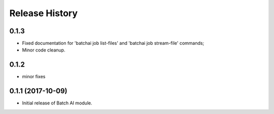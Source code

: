 .. :changelog:

Release History
===============

0.1.3
+++++
* Fixed documentation for 'batchai job list-files' and 'batchai job stream-file' commands;
* Minor code cleanup.

0.1.2
+++++
* minor fixes

0.1.1 (2017-10-09)
++++++++++++++++++

* Initial release of Batch AI module.
